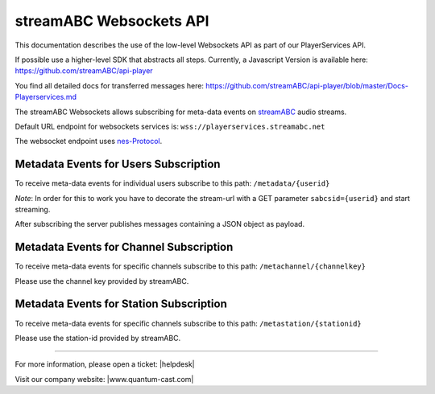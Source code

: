streamABC Websockets API
************************

This documentation describes the use of the low-level Websockets API as part of our PlayerServices API.

If possible use a higher-level SDK that abstracts all steps. Currently, a Javascript Version is available here:
https://github.com/streamABC/api-player

You find all detailed docs for transferred messages here:
https://github.com/streamABC/api-player/blob/master/Docs-Playerservices.md

The streamABC Websockets allows subscribing for meta-data events on streamABC_ audio streams.

Default URL endpoint for websockets services is:
``wss://playerservices.streamabc.net``

The websocket endpoint uses nes-Protocol_.

Metadata Events for Users Subscription
--------------------------------------

To receive meta-data events for individual users subscribe to this path:
``/metadata/{userid}``

*Note*: In order for this to work you have to decorate the stream-url with a GET parameter ``sabcsid={userid}`` and start streaming.

After subscribing the server publishes messages containing a JSON object as payload. 

Metadata Events for Channel Subscription
----------------------------------------

To receive meta-data events for specific channels subscribe to this path:
``/metachannel/{channelkey}``

Please use the channel key provided by streamABC.

Metadata Events for Station Subscription
----------------------------------------

To receive meta-data events for specific channels subscribe to this path:
``/metastation/{stationid}``

Please use the station-id provided by streamABC.


.. _streamABC: https://streamabc.com/
.. _nes-Protocol: https://github.com/hapijs/nes/blob/master/PROTOCOL.md

----

For more information, please open a ticket: |helpdesk|

Visit our company website: |www.quantum-cast.com|



.. |helpdesk| raw:: html

    <a href="https://streamabc.zammad.com" target="_blank">https://streamabc.zammad.com</a>


.. |www.quantum-cast.com| raw:: html

   <a href="https://www.quantum-cast.com/" target="_blank">www.quantum-cast.com</a>